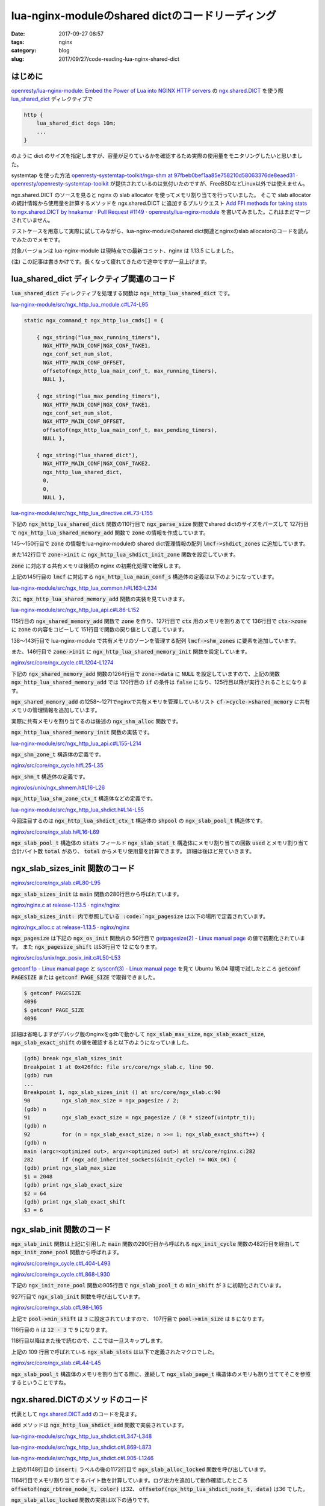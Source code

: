 lua-nginx-moduleのshared dictのコードリーディング
#################################################

:date: 2017-09-27 08:57
:tags: nginx
:category: blog
:slug: 2017/09/27/code-reading-lua-nginx-shared-dict

はじめに
--------

`openresty/lua-nginx-module: Embed the Power of Lua into NGINX HTTP servers <https://github.com/openresty/lua-nginx-module>`_
の
`ngx.shared.DICT <https://github.com/openresty/lua-nginx-module#ngxshareddict>`_
を使う際
`lua_shared_dict <https://github.com/openresty/lua-nginx-module#lua_shared_dict>`_
ディレクティブで

.. code-block:: text

 http {
     lua_shared_dict dogs 10m;
     ...
 }

のように dict のサイズを指定しますが、容量が足りているかを確認するため実際の使用量をモニタリングしたいと思いました。

systemtap を使った方法
`openresty-systemtap-toolkit/ngx-shm at 97fbeb0bef1aa85e758210d58063376de8eaed31 · openresty/openresty-systemtap-toolkit <https://github.com/openresty/openresty-systemtap-toolkit/blob/97fbeb0bef1aa85e758210d58063376de8eaed31/ngx-shm>`_
が提供されているのは気付いたのですが、FreeBSDなどLinux以外では使えません。

ngx.shared.DICT のソースを見ると nginx の slab allocator を使ってメモリ割り当てを行っていました。
そこで slab allocator の統計情報から使用量を計算するメソッドを ngx.shared.DICT に追加するプルリクエスト
`Add FFI methods for taking stats to ngx.shared.DICT by hnakamur · Pull Request #1149 · openresty/lua-nginx-module <https://github.com/openresty/lua-nginx-module/pull/1149>`_
を書いてみました。これはまだマージされていません。

テストケースを用意して実際に試してみながら、lua-nginx-moduleのshared dict関連とnginxのslab allocatorのコードを読んでみたのでメモです。

対象バージョンは lua-nginx-module は現時点での最新コミット、nginx は 1.13.5 にしました。

(注) この記事は書きかけです。長くなって疲れてきたので途中ですが一旦上げます。

lua_shared_dict ディレクティブ関連のコード
------------------------------------------

:code:`lua_shared_dict` ディレクティブを処理する関数は :code:`ngx_http_lua_shared_dict` です。

`lua-nginx-module/src/ngx_http_lua_module.c#L74-L95 <https://github.com/openresty/lua-nginx-module/blob/97fbeb0bef1aa85e758210d58063376de8eaed31/src/ngx_http_lua_module.c#L74-L95>`_

.. code-block:: c

    static ngx_command_t ngx_http_lua_cmds[] = {

        { ngx_string("lua_max_running_timers"),
          NGX_HTTP_MAIN_CONF|NGX_CONF_TAKE1,
          ngx_conf_set_num_slot,
          NGX_HTTP_MAIN_CONF_OFFSET,
          offsetof(ngx_http_lua_main_conf_t, max_running_timers),
          NULL },

        { ngx_string("lua_max_pending_timers"),
          NGX_HTTP_MAIN_CONF|NGX_CONF_TAKE1,
          ngx_conf_set_num_slot,
          NGX_HTTP_MAIN_CONF_OFFSET,
          offsetof(ngx_http_lua_main_conf_t, max_pending_timers),
          NULL },

        { ngx_string("lua_shared_dict"),
          NGX_HTTP_MAIN_CONF|NGX_CONF_TAKE2,
          ngx_http_lua_shared_dict,
          0,
          0,
          NULL },


`lua-nginx-module/src/ngx_http_lua_directive.c#L73-L155 <https://github.com/openresty/lua-nginx-module/blob/97fbeb0bef1aa85e758210d58063376de8eaed31/src/ngx_http_lua_directive.c#L73-L155>`_

下記の :code:`ngx_http_lua_shared_dict` 関数の110行目で :code:`ngx_parse_size` 関数でshared dictのサイズをパーズして 127行目で :code:`ngx_http_lua_shared_memory_add` 関数で :code:`zone` の情報を作成しています。

145～150行目で :code:`zone` の情報をlua-nginx-moduleの shared dict管理情報の配列 :code:`lmcf->shdict_zones` に追加しています。

また142行目で :code:`zone->init` に :code:`ngx_http_lua_shdict_init_zone` 関数を設定しています。

:code:`zone` に対応する共有メモリは後続の nginx の初期化処理で確保します。

.. code-block:: c
    :linenos: table
    :linenostart: 73

    char *
    ngx_http_lua_shared_dict(ngx_conf_t *cf, ngx_command_t *cmd, void *conf)
    {
        ngx_http_lua_main_conf_t   *lmcf = conf;

        ngx_str_t                  *value, name;
        ngx_shm_zone_t             *zone;
        ngx_shm_zone_t            **zp;
        ngx_http_lua_shdict_ctx_t  *ctx;
        ssize_t                     size;

        if (lmcf->shdict_zones == NULL) {
            lmcf->shdict_zones = ngx_palloc(cf->pool, sizeof(ngx_array_t));
            if (lmcf->shdict_zones == NULL) {
                return NGX_CONF_ERROR;
            }

            if (ngx_array_init(lmcf->shdict_zones, cf->pool, 2,
                               sizeof(ngx_shm_zone_t *))
                != NGX_OK)
            {
                return NGX_CONF_ERROR;
            }
        }

        value = cf->args->elts;

        ctx = NULL;

        if (value[1].len == 0) {
            ngx_conf_log_error(NGX_LOG_EMERG, cf, 0,
                               "invalid lua shared dict name \"%V\"", &value[1]);
            return NGX_CONF_ERROR;
        }

        name = value[1];

        size = ngx_parse_size(&value[2]);

        if (size <= 8191) {
            ngx_conf_log_error(NGX_LOG_EMERG, cf, 0,
                               "invalid lua shared dict size \"%V\"", &value[2]);
            return NGX_CONF_ERROR;
        }

        ctx = ngx_pcalloc(cf->pool, sizeof(ngx_http_lua_shdict_ctx_t));
        if (ctx == NULL) {
            return NGX_CONF_ERROR;
        }

        ctx->name = name;
        ctx->main_conf = lmcf;
        ctx->log = &cf->cycle->new_log;

        zone = ngx_http_lua_shared_memory_add(cf, &name, (size_t) size,
                                              &ngx_http_lua_module);
        if (zone == NULL) {
            return NGX_CONF_ERROR;
        }

        if (zone->data) {
            ctx = zone->data;

            ngx_conf_log_error(NGX_LOG_EMERG, cf, 0,
                               "lua_shared_dict \"%V\" is already defined as "
                               "\"%V\"", &name, &ctx->name);
            return NGX_CONF_ERROR;
        }

        zone->init = ngx_http_lua_shdict_init_zone;
        zone->data = ctx;

        zp = ngx_array_push(lmcf->shdict_zones);
        if (zp == NULL) {
            return NGX_CONF_ERROR;
        }

        *zp = zone;

        lmcf->requires_shm = 1;

        return NGX_CONF_OK;
    }

上記の145行目の :code:`lmcf` に対応する :code:`ngx_http_lua_main_conf_s` 構造体の定義は以下のようになっています。

`lua-nginx-module/src/ngx_http_lua_common.h#L163-L234 <https://github.com/openresty/lua-nginx-module/blob/97fbeb0bef1aa85e758210d58063376de8eaed31/src/ngx_http_lua_common.h#L163-L234>`_

.. code-block:: c
    :linenos: table
    :linenostart: 163

    struct ngx_http_lua_main_conf_s {
        lua_State           *lua;

        ngx_str_t            lua_path;
        ngx_str_t            lua_cpath;

        ngx_cycle_t         *cycle;
        ngx_pool_t          *pool;

        ngx_int_t            max_pending_timers;
        ngx_int_t            pending_timers;

        ngx_int_t            max_running_timers;
        ngx_int_t            running_timers;

        ngx_connection_t    *watcher;  /* for watching the process exit event */

    #if (NGX_PCRE)
        ngx_int_t            regex_cache_entries;
        ngx_int_t            regex_cache_max_entries;
        ngx_int_t            regex_match_limit;

    #if (LUA_HAVE_PCRE_JIT)
        pcre_jit_stack      *jit_stack;
    #endif

    #endif

        ngx_array_t         *shm_zones;  /* of ngx_shm_zone_t* */

        ngx_array_t         *shdict_zones; /* shm zones of "shdict" */

        ngx_array_t         *preload_hooks; /* of ngx_http_lua_preload_hook_t */

        ngx_flag_t           postponed_to_rewrite_phase_end;
        ngx_flag_t           postponed_to_access_phase_end;

        ngx_http_lua_main_conf_handler_pt    init_handler;
        ngx_str_t                            init_src;

        ngx_http_lua_main_conf_handler_pt    init_worker_handler;
        ngx_str_t                            init_worker_src;

        ngx_http_lua_balancer_peer_data_t      *balancer_peer_data;
                        /* balancer_by_lua does not support yielding and
                         * there cannot be any conflicts among concurrent requests,
                         * thus it is safe to store the peer data in the main conf.
                         */

        ngx_uint_t                      shm_zones_inited;

        ngx_http_lua_sema_mm_t         *sema_mm;

        ngx_uint_t           malloc_trim_cycle;  /* a cycle is defined as the number
                                                    of reqeusts */
        ngx_uint_t           malloc_trim_req_count;

    #if nginx_version >= 1011011
        /* the following 2 fields are only used by ngx.req.raw_headers() for now */
        ngx_buf_t          **busy_buf_ptrs;
        ngx_int_t            busy_buf_ptr_count;
    #endif

        unsigned             requires_header_filter:1;
        unsigned             requires_body_filter:1;
        unsigned             requires_capture_filter:1;
        unsigned             requires_rewrite:1;
        unsigned             requires_access:1;
        unsigned             requires_log:1;
        unsigned             requires_shm:1;
        unsigned             requires_capture_log:1;
    };

次に :code:`ngx_http_lua_shared_memory_add` 関数の実装を見ていきます。

`lua-nginx-module/src/ngx_http_lua_api.c#L86-L152 <https://github.com/openresty/lua-nginx-module/blob/97fbeb0bef1aa85e758210d58063376de8eaed31/src/ngx_http_lua_api.c#L86-L152>`_

115行目の :code:`ngx_shared_memory_add` 関数で :code:`zone` を作り、127行目で :code:`ctx` 用のメモリを割りあてて 136行目で :code:`ctx->zone` に :code:`zone` の内容をコピーして 151行目で関数の戻り値として返しています。

138～143行目で lua-nginx-module で共有メモリのゾーンを管理する配列 :code:`lmcf->shm_zones` に要素を追加しています。

また、146行目で :code:`zone->init` に :code:`ngx_http_lua_shared_memory_init` 関数を設定しています。

.. code-block:: c
    :linenos: table
    :linenostart: 86

    ngx_shm_zone_t *
    ngx_http_lua_shared_memory_add(ngx_conf_t *cf, ngx_str_t *name, size_t size,
        void *tag)
    {
        ngx_http_lua_main_conf_t     *lmcf;
        ngx_shm_zone_t              **zp;
        ngx_shm_zone_t               *zone;
        ngx_http_lua_shm_zone_ctx_t  *ctx;
        ngx_int_t                     n;

        lmcf = ngx_http_conf_get_module_main_conf(cf, ngx_http_lua_module);
        if (lmcf == NULL) {
            return NULL;
        }

        if (lmcf->shm_zones == NULL) {
            lmcf->shm_zones = ngx_palloc(cf->pool, sizeof(ngx_array_t));
            if (lmcf->shm_zones == NULL) {
                return NULL;
            }

            if (ngx_array_init(lmcf->shm_zones, cf->pool, 2,
                               sizeof(ngx_shm_zone_t *))
                != NGX_OK)
            {
                return NULL;
            }
        }

        zone = ngx_shared_memory_add(cf, name, (size_t) size, tag);
        if (zone == NULL) {
            return NULL;
        }

        if (zone->data) {
            ctx = (ngx_http_lua_shm_zone_ctx_t *) zone->data;
            return &ctx->zone;
        }

        n = sizeof(ngx_http_lua_shm_zone_ctx_t);

        ctx = ngx_pcalloc(cf->pool, n);
        if (ctx == NULL) {
            return NULL;
        }

        ctx->lmcf = lmcf;
        ctx->log = &cf->cycle->new_log;
        ctx->cycle = cf->cycle;

        ngx_memcpy(&ctx->zone, zone, sizeof(ngx_shm_zone_t));

        zp = ngx_array_push(lmcf->shm_zones);
        if (zp == NULL) {
            return NULL;
        }

        *zp = zone;

        /* set zone init */
        zone->init = ngx_http_lua_shared_memory_init;
        zone->data = ctx;

        lmcf->requires_shm = 1;

        return &ctx->zone;
    }

`nginx/src/core/ngx_cycle.c#L1204-L1274 <https://github.com/nginx/nginx/blob/release-1.13.5/src/core/ngx_cycle.c#L1204-L1274>`_

下記の :code:`ngx_shared_memory_add` 関数の1264行目で :code:`zone->data` に :code:`NULL` を設定していますので、上記の関数 :code:`ngx_http_lua_shared_memory_add` では 120行目の :code:`if` の条件は :code:`false` になり、125行目以降が実行されることになります。

:code:`ngx_shared_memory_add` の1258～1271でnginxで共有メモリを管理しているリスト :code:`cf->cycle->shared_memory` に共有メモリの管理情報を追加しています。

実際に共有メモリを割り当てるのは後述の :code:`ngx_shm_alloc` 関数です。

.. code-block:: c
    :linenos: table
    :linenostart: 1204

    ngx_shm_zone_t *
    ngx_shared_memory_add(ngx_conf_t *cf, ngx_str_t *name, size_t size, void *tag)
    {
        ngx_uint_t        i;
        ngx_shm_zone_t   *shm_zone;
        ngx_list_part_t  *part;

        part = &cf->cycle->shared_memory.part;
        shm_zone = part->elts;

        for (i = 0; /* void */ ; i++) {

            if (i >= part->nelts) {
                if (part->next == NULL) {
                    break;
                }
                part = part->next;
                shm_zone = part->elts;
                i = 0;
            }

            if (name->len != shm_zone[i].shm.name.len) {
                continue;
            }

            if (ngx_strncmp(name->data, shm_zone[i].shm.name.data, name->len)
                != 0)
            {
                continue;
            }

            if (tag != shm_zone[i].tag) {
                ngx_conf_log_error(NGX_LOG_EMERG, cf, 0,
                                "the shared memory zone \"%V\" is "
                                "already declared for a different use",
                                &shm_zone[i].shm.name);
                return NULL;
            }

            if (shm_zone[i].shm.size == 0) {
                shm_zone[i].shm.size = size;
            }

            if (size && size != shm_zone[i].shm.size) {
                ngx_conf_log_error(NGX_LOG_EMERG, cf, 0,
                                "the size %uz of shared memory zone \"%V\" "
                                "conflicts with already declared size %uz",
                                size, &shm_zone[i].shm.name, shm_zone[i].shm.size);
                return NULL;
            }

            return &shm_zone[i];
        }

        shm_zone = ngx_list_push(&cf->cycle->shared_memory);

        if (shm_zone == NULL) {
            return NULL;
        }

        shm_zone->data = NULL;
        shm_zone->shm.log = cf->cycle->log;
        shm_zone->shm.size = size;
        shm_zone->shm.name = *name;
        shm_zone->shm.exists = 0;
        shm_zone->init = NULL;
        shm_zone->tag = tag;
        shm_zone->noreuse = 0;

        return shm_zone;
    }

:code:`ngx_http_lua_shared_memory_init` 関数の実装です。

`lua-nginx-module/src/ngx_http_lua_api.c#L155-L214 <https://github.com/openresty/lua-nginx-module/blob/97fbeb0bef1aa85e758210d58063376de8eaed31/src/ngx_http_lua_api.c#L155-L214>`_

.. code-block:: c
    :linenos: table
    :linenostart: 155

    static ngx_int_t
    ngx_http_lua_shared_memory_init(ngx_shm_zone_t *shm_zone, void *data)
    {
        ngx_http_lua_shm_zone_ctx_t *octx = data;
        ngx_shm_zone_t              *ozone;
        void                        *odata;

        ngx_int_t                    rc;
        volatile ngx_cycle_t        *saved_cycle;
        ngx_http_lua_main_conf_t    *lmcf;
        ngx_http_lua_shm_zone_ctx_t *ctx;
        ngx_shm_zone_t              *zone;

        ctx = (ngx_http_lua_shm_zone_ctx_t *) shm_zone->data;
        zone = &ctx->zone;

        odata = NULL;
        if (octx) {
            ozone = &octx->zone;
            odata = ozone->data;
        }

        zone->shm = shm_zone->shm;
    #if defined(nginx_version) && nginx_version >= 1009000
        zone->noreuse = shm_zone->noreuse;
    #endif

        if (zone->init(zone, odata) != NGX_OK) {
            return NGX_ERROR;
        }

        dd("get lmcf");

        lmcf = ctx->lmcf;
        if (lmcf == NULL) {
            return NGX_ERROR;
        }

        dd("lmcf->lua: %p", lmcf->lua);

        lmcf->shm_zones_inited++;

        if (lmcf->shm_zones_inited == lmcf->shm_zones->nelts
            && lmcf->init_handler)
        {
            saved_cycle = ngx_cycle;
            ngx_cycle = ctx->cycle;

            rc = lmcf->init_handler(ctx->log, lmcf, lmcf->lua);

            ngx_cycle = saved_cycle;

            if (rc != NGX_OK) {
                /* an error happened */
                return NGX_ERROR;
            }
        }

        return NGX_OK;
    }

:code:`ngx_shm_zone_t` 構造体の定義です。

`nginx/src/core/ngx_cycle.h#L25-L35 <https://github.com/nginx/nginx/blob/release-1.13.5/src/core/ngx_cycle.h#L25-L35>`_

.. code-block:: c
    :linenos: table
    :linenostart: 25

    typedef struct ngx_shm_zone_s  ngx_shm_zone_t;

    typedef ngx_int_t (*ngx_shm_zone_init_pt) (ngx_shm_zone_t *zone, void *data);

    struct ngx_shm_zone_s {
        void                     *data;
        ngx_shm_t                 shm;
        ngx_shm_zone_init_pt      init;
        void                     *tag;
        ngx_uint_t                noreuse;  /* unsigned  noreuse:1; */
    };

:code:`ngx_shm_t` 構造体の定義です。

`nginx/os/unix/ngx_shmem.h#L16-L26 <https://github.com/nginx/nginx/blob/release-1.13.5/src/os/unix/ngx_shmem.h#L16-L26>`_

.. code-block:: c
    :linenos: table
    :linenostart: 16

    typedef struct {
        u_char      *addr;
        size_t       size;
        ngx_str_t    name;
        ngx_log_t   *log;
        ngx_uint_t   exists;   /* unsigned  exists:1;  */
    } ngx_shm_t;


    ngx_int_t ngx_shm_alloc(ngx_shm_t *shm);
    void ngx_shm_free(ngx_shm_t *shm);

:code:`ngx_http_lua_shm_zone_ctx_t` 構造体などの定義です。

`lua-nginx-module/src/ngx_http_lua_shdict.h#L14-L55 <https://github.com/openresty/lua-nginx-module/blob/97fbeb0bef1aa85e758210d58063376de8eaed31/src/ngx_http_lua_shdict.h#L14-L55>`_

.. code-block:: c
    :linenos: table
    :linenostart: 14

    typedef struct {
        u_char                       color;
        uint8_t                      value_type;
        u_short                      key_len;
        uint32_t                     value_len;
        uint64_t                     expires;
        ngx_queue_t                  queue;
        uint32_t                     user_flags;
        u_char                       data[1];
    } ngx_http_lua_shdict_node_t;


    typedef struct {
        ngx_queue_t                  queue;
        uint32_t                     value_len;
        uint8_t                      value_type;
        u_char                       data[1];
    } ngx_http_lua_shdict_list_node_t;


    typedef struct {
        ngx_rbtree_t                  rbtree;
        ngx_rbtree_node_t             sentinel;
        ngx_queue_t                   lru_queue;
    } ngx_http_lua_shdict_shctx_t;


    typedef struct {
        ngx_http_lua_shdict_shctx_t  *sh;
        ngx_slab_pool_t              *shpool;
        ngx_str_t                     name;
        ngx_http_lua_main_conf_t     *main_conf;
        ngx_log_t                    *log;
    } ngx_http_lua_shdict_ctx_t;


    typedef struct {
        ngx_log_t                   *log;
        ngx_http_lua_main_conf_t    *lmcf;
        ngx_cycle_t                 *cycle;
        ngx_shm_zone_t               zone;
    } ngx_http_lua_shm_zone_ctx_t;


今回注目するのは :code:`ngx_http_lua_shdict_ctx_t` 構造体の :code:`shpool` の :code:`ngx_slab_pool_t` 構造体です。

`nginx/src/core/ngx_slab.h#L16-L69 <https://github.com/nginx/nginx/blob/release-1.13.5/src/core/ngx_slab.h#L16-L69>`_

:code:`ngx_slab_pool_t` 構造体の :code:`stats` フィールド :code:`ngx_slab_stat_t` 構造体にメモリ割り当ての回数 :code:`used` とメモリ割り当て合計バイト数 :code:`total` があり、 :code:`total` からメモリ使用量を計算できます。 詳細は後ほど見ていきます。

.. code-block:: c
    :linenos: table
    :linenostart: 16

    typedef struct ngx_slab_page_s  ngx_slab_page_t;

    struct ngx_slab_page_s {
        uintptr_t         slab;
        ngx_slab_page_t  *next;
        uintptr_t         prev;
    };


    typedef struct {
        ngx_uint_t        total;
        ngx_uint_t        used;

        ngx_uint_t        reqs;
        ngx_uint_t        fails;
    } ngx_slab_stat_t;


    typedef struct {
        ngx_shmtx_sh_t    lock;

        size_t            min_size;
        size_t            min_shift;

        ngx_slab_page_t  *pages;
        ngx_slab_page_t  *last;
        ngx_slab_page_t   free;

        ngx_slab_stat_t  *stats;
        ngx_uint_t        pfree;

        u_char           *start;
        u_char           *end;

        ngx_shmtx_t       mutex;

        u_char           *log_ctx;
        u_char            zero;

        unsigned          log_nomem:1;

        void             *data;
        void             *addr;
    } ngx_slab_pool_t;


    void ngx_slab_sizes_init(void);
    void ngx_slab_init(ngx_slab_pool_t *pool);
    void *ngx_slab_alloc(ngx_slab_pool_t *pool, size_t size);
    void *ngx_slab_alloc_locked(ngx_slab_pool_t *pool, size_t size);
    void *ngx_slab_calloc(ngx_slab_pool_t *pool, size_t size);
    void *ngx_slab_calloc_locked(ngx_slab_pool_t *pool, size_t size);
    void ngx_slab_free(ngx_slab_pool_t *pool, void *p);
    void ngx_slab_free_locked(ngx_slab_pool_t *pool, void *p);

ngx_slab_sizes_init 関数のコード
--------------------------------

`nginx/src/core/ngx_slab.c#L80-L95 <https://github.com/nginx/nginx/blob/release-1.13.5/src/core/ngx_slab.c#L80-L95>`_

.. code-block:: c
    :linenos: table
    :linenostart: 80

    static ngx_uint_t  ngx_slab_max_size;
    static ngx_uint_t  ngx_slab_exact_size;
    static ngx_uint_t  ngx_slab_exact_shift;


    void
    ngx_slab_sizes_init(void)
    {
        ngx_uint_t  n;

        ngx_slab_max_size = ngx_pagesize / 2;
        ngx_slab_exact_size = ngx_pagesize / (8 * sizeof(uintptr_t));
        for (n = ngx_slab_exact_size; n >>= 1; ngx_slab_exact_shift++) {
            /* void */
        }
    }

:code:`ngx_slab_sizes_init` は :code:`main` 関数の280行目から呼ばれています。

`nginx/nginx.c at release-1.13.5 · nginx/nginx <https://github.com/nginx/nginx/blob/release-1.13.5/src/core/nginx.c#L264-L298>`_

.. code-block:: c
    :linenos: table
    :linenostart: 264

        if (ngx_os_init(log) != NGX_OK) {
            return 1;
        }

        /*
         * ngx_crc32_table_init() requires ngx_cacheline_size set in ngx_os_init()
         */

        if (ngx_crc32_table_init() != NGX_OK) {
            return 1;
        }

        /*
         * ngx_slab_sizes_init() requires ngx_pagesize set in ngx_os_init()
         */

        ngx_slab_sizes_init();

        if (ngx_add_inherited_sockets(&init_cycle) != NGX_OK) {
            return 1;
        }

        if (ngx_preinit_modules() != NGX_OK) {
            return 1;
        }

        cycle = ngx_init_cycle(&init_cycle);
        if (cycle == NULL) {
            if (ngx_test_config) {
                ngx_log_stderr(0, "configuration file %s test failed",
                               init_cycle.conf_file.data);
            }

            return 1;
        }

:code:`ngx_slab_sizes_init: 内で参照している :code:`ngx_pagesize` は以下の場所で定義されています。

`nginx/ngx_alloc.c at release-1.13.5 · nginx/nginx <https://github.com/nginx/nginx/blob/release-1.13.5/src/os/unix/ngx_alloc.c#L12-L14>`_

.. code-block:: c
    :linenos: table
    :linenostart: 12

    ngx_uint_t  ngx_pagesize;
    ngx_uint_t  ngx_pagesize_shift;
    ngx_uint_t  ngx_cacheline_size;

:code:`ngx_pagesize` は下記の :code:`ngx_os_init` 関数内の
50行目で
`getpagesize(2) - Linux manual page <http://man7.org/linux/man-pages/man2/getpagesize.2.html>`_
の値で初期化されています。
また :code:`ngx_pagesize_shift` は53行目で 12 になります。

`nginx/src/os/unix/ngx_posix_init.c#L50-L53 <https://github.com/nginx/nginx/blob/release-1.13.5/src/os/unix/ngx_posix_init.c#L50-L53>`_

.. code-block:: c
    :linenos: table
    :linenostart: 50

        ngx_pagesize = getpagesize();
        ngx_cacheline_size = NGX_CPU_CACHE_LINE;

        for (n = ngx_pagesize; n >>= 1; ngx_pagesize_shift++) { /* void */ }

`getconf.1p - Linux manual page <http://man7.org/linux/man-pages/man1/getconf.1p.html>`_
と
`sysconf(3) - Linux manual page <http://man7.org/linux/man-pages/man3/sysconf.3.html>`_
を見て Ubuntu 16.04 環境で試したところ :code:`getconf PAGESIZE` または :code:`getconf PAGE_SIZE` で取得できました。

.. code-block:: console

    $ getconf PAGESIZE
    4096
    $ getconf PAGE_SIZE
    4096

詳細は省略しますがデバッグ版のnginxをgdbで動かして
:code:`ngx_slab_max_size`, :code:`ngx_slab_exact_size`, :code:`ngx_slab_exact_shift` の値を確認すると以下のようになっていました。

.. code-block:: console

    (gdb) break ngx_slab_sizes_init
    Breakpoint 1 at 0x426fdc: file src/core/ngx_slab.c, line 90.
    (gdb) run
    ...
    Breakpoint 1, ngx_slab_sizes_init () at src/core/ngx_slab.c:90
    90          ngx_slab_max_size = ngx_pagesize / 2;
    (gdb) n
    91          ngx_slab_exact_size = ngx_pagesize / (8 * sizeof(uintptr_t));
    (gdb) n
    92          for (n = ngx_slab_exact_size; n >>= 1; ngx_slab_exact_shift++) {
    (gdb) n
    main (argc=<optimized out>, argv=<optimized out>) at src/core/nginx.c:282
    282         if (ngx_add_inherited_sockets(&init_cycle) != NGX_OK) {
    (gdb) print ngx_slab_max_size
    $1 = 2048
    (gdb) print ngx_slab_exact_size
    $2 = 64
    (gdb) print ngx_slab_exact_shift
    $3 = 6

ngx_slab_init 関数のコード
--------------------------

:code:`ngx_slab_init` 関数は上記に引用した :code:`main` 関数の290行目から呼ばれる
:code:`ngx_init_cycle` 関数の482行目を経由して :code:`ngx_init_zone_pool` 関数から呼ばれます。

`nginx/src/core/ngx_cycle.c#L404-L493 <https://github.com/nginx/nginx/blob/release-1.13.5/src/core/ngx_cycle.c#L404-L493>`_

.. code-block:: c
    :linenos: table
    :linenostart: 404

        /* create shared memory */

        part = &cycle->shared_memory.part;
        shm_zone = part->elts;

        for (i = 0; /* void */ ; i++) {

            if (i >= part->nelts) {
                if (part->next == NULL) {
                    break;
                }
                part = part->next;
                shm_zone = part->elts;
                i = 0;
            }

            if (shm_zone[i].shm.size == 0) {
                ngx_log_error(NGX_LOG_EMERG, log, 0,
                              "zero size shared memory zone \"%V\"",
                              &shm_zone[i].shm.name);
                goto failed;
            }

            shm_zone[i].shm.log = cycle->log;

            opart = &old_cycle->shared_memory.part;
            oshm_zone = opart->elts;

            for (n = 0; /* void */ ; n++) {

                if (n >= opart->nelts) {
                    if (opart->next == NULL) {
                        break;
                    }
                    opart = opart->next;
                    oshm_zone = opart->elts;
                    n = 0;
                }

                if (shm_zone[i].shm.name.len != oshm_zone[n].shm.name.len) {
                    continue;
                }

                if (ngx_strncmp(shm_zone[i].shm.name.data,
                                oshm_zone[n].shm.name.data,
                                shm_zone[i].shm.name.len)
                    != 0)
                {
                    continue;
                }

                if (shm_zone[i].tag == oshm_zone[n].tag
                    && shm_zone[i].shm.size == oshm_zone[n].shm.size
                    && !shm_zone[i].noreuse)
                {
                    shm_zone[i].shm.addr = oshm_zone[n].shm.addr;
    #if (NGX_WIN32)
                    shm_zone[i].shm.handle = oshm_zone[n].shm.handle;
    #endif

                    if (shm_zone[i].init(&shm_zone[i], oshm_zone[n].data)
                        != NGX_OK)
                    {
                        goto failed;
                    }

                    goto shm_zone_found;
                }

                ngx_shm_free(&oshm_zone[n].shm);

                break;
            }

            if (ngx_shm_alloc(&shm_zone[i].shm) != NGX_OK) {
                goto failed;
            }

            if (ngx_init_zone_pool(cycle, &shm_zone[i]) != NGX_OK) {
                goto failed;
            }

            if (shm_zone[i].init(&shm_zone[i], NULL) != NGX_OK) {
                goto failed;
            }

        shm_zone_found:

            continue;
        }

`nginx/src/core/ngx_cycle.c#L868-L930 <https://github.com/nginx/nginx/blob/release-1.13.5/src/core/ngx_cycle.c#L868-L930>`_

下記の :code:`ngx_init_zone_pool` 関数の905行目で :code:`ngx_slab_pool_t` の :code:`min_shift` が :code:`3` に初期化されています。

927行目で :code:`ngx_slab_init` 関数を呼び出しています。

.. code-block:: c
    :linenos: table
    :linenostart: 868

    static ngx_int_t
    ngx_init_zone_pool(ngx_cycle_t *cycle, ngx_shm_zone_t *zn)
    {
        u_char           *file;
        ngx_slab_pool_t  *sp;

        sp = (ngx_slab_pool_t *) zn->shm.addr;

        if (zn->shm.exists) {

            if (sp == sp->addr) {
                return NGX_OK;
            }

    #if (NGX_WIN32)

            /* remap at the required address */

            if (ngx_shm_remap(&zn->shm, sp->addr) != NGX_OK) {
                return NGX_ERROR;
            }

            sp = (ngx_slab_pool_t *) zn->shm.addr;

            if (sp == sp->addr) {
                return NGX_OK;
            }

    #endif

            ngx_log_error(NGX_LOG_EMERG, cycle->log, 0,
                          "shared zone \"%V\" has no equal addresses: %p vs %p",
                          &zn->shm.name, sp->addr, sp);
            return NGX_ERROR;
        }

        sp->end = zn->shm.addr + zn->shm.size;
        sp->min_shift = 3;
        sp->addr = zn->shm.addr;

    #if (NGX_HAVE_ATOMIC_OPS)

        file = NULL;

    #else

        file = ngx_pnalloc(cycle->pool, cycle->lock_file.len + zn->shm.name.len);
        if (file == NULL) {
            return NGX_ERROR;
        }

        (void) ngx_sprintf(file, "%V%V%Z", &cycle->lock_file, &zn->shm.name);

    #endif

        if (ngx_shmtx_create(&sp->mutex, &sp->lock, file) != NGX_OK) {
            return NGX_ERROR;
        }

        ngx_slab_init(sp);

        return NGX_OK;
    }

`nginx/src/core/ngx_slab.c#L98-L165 <https://github.com/nginx/nginx/blob/release-1.13.5/src/core/ngx_slab.c#L98-L165>`_

上記で :code:`pool->min_shift` は :code:`3` に設定されていますので、
107行目で :code:`pool->min_size` は :code:`8` になります。

116行目の :code:`n` は :code:`12 - 3` で :code:`9` になります。

118行目以降はまた後で読むので、ここでは一旦スキップします。

.. code-block:: c
    :linenos: table
    :linenostart: 98

    void
    ngx_slab_init(ngx_slab_pool_t *pool)
    {
        u_char           *p;
        size_t            size;
        ngx_int_t         m;
        ngx_uint_t        i, n, pages;
        ngx_slab_page_t  *slots, *page;

        pool->min_size = (size_t) 1 << pool->min_shift;

        slots = ngx_slab_slots(pool);

        p = (u_char *) slots;
        size = pool->end - p;

        ngx_slab_junk(p, size);

        n = ngx_pagesize_shift - pool->min_shift;

        for (i = 0; i < n; i++) {
            /* only "next" is used in list head */
            slots[i].slab = 0;
            slots[i].next = &slots[i];
            slots[i].prev = 0;
        }

        p += n * sizeof(ngx_slab_page_t);

        pool->stats = (ngx_slab_stat_t *) p;
        ngx_memzero(pool->stats, n * sizeof(ngx_slab_stat_t));

        p += n * sizeof(ngx_slab_stat_t);

        size -= n * (sizeof(ngx_slab_page_t) + sizeof(ngx_slab_stat_t));

        pages = (ngx_uint_t) (size / (ngx_pagesize + sizeof(ngx_slab_page_t)));

        pool->pages = (ngx_slab_page_t *) p;
        ngx_memzero(pool->pages, pages * sizeof(ngx_slab_page_t));

        page = pool->pages;

        /* only "next" is used in list head */
        pool->free.slab = 0;
        pool->free.next = page;
        pool->free.prev = 0;

        page->slab = pages;
        page->next = &pool->free;
        page->prev = (uintptr_t) &pool->free;

        pool->start = ngx_align_ptr(p + pages * sizeof(ngx_slab_page_t),
                                    ngx_pagesize);

        m = pages - (pool->end - pool->start) / ngx_pagesize;
        if (m > 0) {
            pages -= m;
            page->slab = pages;
        }

        pool->last = pool->pages + pages;
        pool->pfree = pages;

        pool->log_nomem = 1;
        pool->log_ctx = &pool->zero;
        pool->zero = '\0';
    }

上記の 109 行目で呼ばれている :code:`ngx_slab_slots` は以下で定義されたマクロでした。

`nginx/src/core/ngx_slab.c#L44-L45 <https://github.com/nginx/nginx/blob/release-1.13.5/src/core/ngx_slab.c#L44-L45>`_

.. code-block:: c
    :linenos: table
    :linenostart: 44

    #define ngx_slab_slots(pool)                                                  \
        (ngx_slab_page_t *) ((u_char *) (pool) + sizeof(ngx_slab_pool_t))

:code:`ngx_slab_pool_t` 構造体のメモリを割り当てる際に、連続して :code:`ngx_slab_page_t` 構造体のメモリも割り当ててそこを参照するということですね。

ngx.shared.DICTのメソッドのコード
---------------------------------

代表として
`ngx.shared.DICT.add <https://github.com/openresty/lua-nginx-module#ngxshareddictadd>`_
のコードを見ます。

:code:`add` メソッドは :code:`ngx_http_lua_shdict_add` 関数で実装されています。

`lua-nginx-module/src/ngx_http_lua_shdict.c#L347-L348 <https://github.com/openresty/lua-nginx-module/blob/97fbeb0bef1aa85e758210d58063376de8eaed31/src/ngx_http_lua_shdict.c#L347-L348>`_

.. code-block:: c
    :linenos: table
    :linenostart: 347

            lua_pushcfunction(L, ngx_http_lua_shdict_add);
            lua_setfield(L, -2, "add");


`lua-nginx-module/src/ngx_http_lua_shdict.c#L869-L873 <https://github.com/openresty/lua-nginx-module/blob/97fbeb0bef1aa85e758210d58063376de8eaed31/src/ngx_http_lua_shdict.c#L869-L873>`_

.. code-block:: c
    :linenos: table
    :linenostart: 869

    static int
    ngx_http_lua_shdict_add(lua_State *L)
    {
        return ngx_http_lua_shdict_set_helper(L, NGX_HTTP_LUA_SHDICT_ADD);
    }

`lua-nginx-module/src/ngx_http_lua_shdict.c#L905-L1246 <https://github.com/openresty/lua-nginx-module/blob/97fbeb0bef1aa85e758210d58063376de8eaed31/src/ngx_http_lua_shdict.c#L905-L1246>`_

.. code-block:: c
    :linenos: table
    :linenostart: 905

    static int
    ngx_http_lua_shdict_set_helper(lua_State *L, int flags)
    {
        int                          i, n;
        ngx_str_t                    key;
        uint32_t                     hash;
        ngx_int_t                    rc;
        ngx_http_lua_shdict_ctx_t   *ctx;
        ngx_http_lua_shdict_node_t  *sd;
        ngx_str_t                    value;
        int                          value_type;
        double                       num;
        u_char                       c;
        lua_Number                   exptime = 0;
        u_char                      *p;
        ngx_rbtree_node_t           *node;
        ngx_time_t                  *tp;
        ngx_shm_zone_t              *zone;
        int                          forcible = 0;
                             /* indicates whether to foricibly override other
                              * valid entries */
        int32_t                      user_flags = 0;
        ngx_queue_t                 *queue, *q;

        n = lua_gettop(L);

        if (n != 3 && n != 4 && n != 5) {
            return luaL_error(L, "expecting 3, 4 or 5 arguments, "
                              "but only seen %d", n);
        }

        if (lua_type(L, 1) != LUA_TTABLE) {
            return luaL_error(L, "bad \"zone\" argument");
        }

        zone = ngx_http_lua_shdict_get_zone(L, 1);
        if (zone == NULL) {
            return luaL_error(L, "bad \"zone\" argument");
        }

        ctx = zone->data;

        if (lua_isnil(L, 2)) {
            lua_pushnil(L);
            lua_pushliteral(L, "nil key");
            return 2;
        }

        key.data = (u_char *) luaL_checklstring(L, 2, &key.len);

        if (key.len == 0) {
            lua_pushnil(L);
            lua_pushliteral(L, "empty key");
            return 2;
        }

        if (key.len > 65535) {
            lua_pushnil(L);
            lua_pushliteral(L, "key too long");
            return 2;
        }

        hash = ngx_crc32_short(key.data, key.len);

        value_type = lua_type(L, 3);

        switch (value_type) {

        case SHDICT_TSTRING:
            value.data = (u_char *) lua_tolstring(L, 3, &value.len);
            break;

        case SHDICT_TNUMBER:
            value.len = sizeof(double);
            num = lua_tonumber(L, 3);
            value.data = (u_char *) &num;
            break;

        case SHDICT_TBOOLEAN:
            value.len = sizeof(u_char);
            c = lua_toboolean(L, 3) ? 1 : 0;
            value.data = &c;
            break;

        case LUA_TNIL:
            if (flags & (NGX_HTTP_LUA_SHDICT_ADD|NGX_HTTP_LUA_SHDICT_REPLACE)) {
                lua_pushnil(L);
                lua_pushliteral(L, "attempt to add or replace nil values");
                return 2;
            }

            ngx_str_null(&value);
            break;

        default:
            lua_pushnil(L);
            lua_pushliteral(L, "bad value type");
            return 2;
        }

        if (n >= 4) {
            exptime = luaL_checknumber(L, 4);
            if (exptime < 0) {
                return luaL_error(L, "bad \"exptime\" argument");
            }
        }

        if (n == 5) {
            user_flags = (uint32_t) luaL_checkinteger(L, 5);
        }

        ngx_shmtx_lock(&ctx->shpool->mutex);

    #if 1
        ngx_http_lua_shdict_expire(ctx, 1);
    #endif

        rc = ngx_http_lua_shdict_lookup(zone, hash, key.data, key.len, &sd);

        dd("shdict lookup returned %d", (int) rc);

        if (flags & NGX_HTTP_LUA_SHDICT_REPLACE) {

            if (rc == NGX_DECLINED || rc == NGX_DONE) {
                ngx_shmtx_unlock(&ctx->shpool->mutex);

                lua_pushboolean(L, 0);
                lua_pushliteral(L, "not found");
                lua_pushboolean(L, forcible);
                return 3;
            }

            /* rc == NGX_OK */

            goto replace;
        }

        if (flags & NGX_HTTP_LUA_SHDICT_ADD) {

            if (rc == NGX_OK) {
                ngx_shmtx_unlock(&ctx->shpool->mutex);

                lua_pushboolean(L, 0);
                lua_pushliteral(L, "exists");
                lua_pushboolean(L, forcible);
                return 3;
            }

            if (rc == NGX_DONE) {
                /* exists but expired */

                dd("go to replace");
                goto replace;
            }

            /* rc == NGX_DECLINED */

            dd("go to insert");
            goto insert;
        }

        if (rc == NGX_OK || rc == NGX_DONE) {

            if (value_type == LUA_TNIL) {
                goto remove;
            }

    replace:

            if (value.data
                && value.len == (size_t) sd->value_len
                && sd->value_type != SHDICT_TLIST)
            {

                ngx_log_debug0(NGX_LOG_DEBUG_HTTP, ctx->log, 0,
                               "lua shared dict set: found old entry and value "
                               "size matched, reusing it");

                ngx_queue_remove(&sd->queue);
                ngx_queue_insert_head(&ctx->sh->lru_queue, &sd->queue);

                sd->key_len = (u_short) key.len;

                if (exptime > 0) {
                    tp = ngx_timeofday();
                    sd->expires = (uint64_t) tp->sec * 1000 + tp->msec
                                  + (uint64_t) (exptime * 1000);

                } else {
                    sd->expires = 0;
                }

                sd->user_flags = user_flags;

                sd->value_len = (uint32_t) value.len;

                dd("setting value type to %d", value_type);

                sd->value_type = (uint8_t) value_type;

                p = ngx_copy(sd->data, key.data, key.len);
                ngx_memcpy(p, value.data, value.len);

                ngx_shmtx_unlock(&ctx->shpool->mutex);

                lua_pushboolean(L, 1);
                lua_pushnil(L);
                lua_pushboolean(L, forcible);
                return 3;
            }

            ngx_log_debug0(NGX_LOG_DEBUG_HTTP, ctx->log, 0,
                           "lua shared dict set: found old entry but value size "
                           "NOT matched, removing it first");

    remove:

            if (sd->value_type == SHDICT_TLIST) {
                queue = ngx_http_lua_shdict_get_list_head(sd, key.len);

                for (q = ngx_queue_head(queue);
                     q != ngx_queue_sentinel(queue);
                     q = ngx_queue_next(q))
                {
                    p = (u_char *) ngx_queue_data(q,
                                                  ngx_http_lua_shdict_list_node_t,
                                                  queue);

                    ngx_slab_free_locked(ctx->shpool, p);
                }
            }

            ngx_queue_remove(&sd->queue);

            node = (ngx_rbtree_node_t *)
                       ((u_char *) sd - offsetof(ngx_rbtree_node_t, color));

            ngx_rbtree_delete(&ctx->sh->rbtree, node);

            ngx_slab_free_locked(ctx->shpool, node);

        }

    insert:

        /* rc == NGX_DECLINED or value size unmatch */

        if (value.data == NULL) {
            ngx_shmtx_unlock(&ctx->shpool->mutex);

            lua_pushboolean(L, 1);
            lua_pushnil(L);
            lua_pushboolean(L, 0);
            return 3;
        }

        ngx_log_debug0(NGX_LOG_DEBUG_HTTP, ctx->log, 0,
                       "lua shared dict set: creating a new entry");

        n = offsetof(ngx_rbtree_node_t, color)
            + offsetof(ngx_http_lua_shdict_node_t, data)
            + key.len
            + value.len;

        dd("overhead = %d", (int) (offsetof(ngx_rbtree_node_t, color)
           + offsetof(ngx_http_lua_shdict_node_t, data)));

        node = ngx_slab_alloc_locked(ctx->shpool, n);

        if (node == NULL) {

            if (flags & NGX_HTTP_LUA_SHDICT_SAFE_STORE) {
                ngx_shmtx_unlock(&ctx->shpool->mutex);

                lua_pushboolean(L, 0);
                lua_pushliteral(L, "no memory");
                return 2;
            }

            ngx_log_debug1(NGX_LOG_DEBUG_HTTP, ctx->log, 0,
                           "lua shared dict set: overriding non-expired items "
                           "due to memory shortage for entry \"%V\"", &key);

            for (i = 0; i < 30; i++) {
                if (ngx_http_lua_shdict_expire(ctx, 0) == 0) {
                    break;
                }

                forcible = 1;

                node = ngx_slab_alloc_locked(ctx->shpool, n);
                if (node != NULL) {
                    goto allocated;
                }
            }

            ngx_shmtx_unlock(&ctx->shpool->mutex);

            lua_pushboolean(L, 0);
            lua_pushliteral(L, "no memory");
            lua_pushboolean(L, forcible);
            return 3;
        }

    allocated:

        sd = (ngx_http_lua_shdict_node_t *) &node->color;

        node->key = hash;
        sd->key_len = (u_short) key.len;

        if (exptime > 0) {
            tp = ngx_timeofday();
            sd->expires = (uint64_t) tp->sec * 1000 + tp->msec
                          + (uint64_t) (exptime * 1000);

        } else {
            sd->expires = 0;
        }

        sd->user_flags = user_flags;

        sd->value_len = (uint32_t) value.len;

        dd("setting value type to %d", value_type);

        sd->value_type = (uint8_t) value_type;

        p = ngx_copy(sd->data, key.data, key.len);
        ngx_memcpy(p, value.data, value.len);

        ngx_rbtree_insert(&ctx->sh->rbtree, node);

        ngx_queue_insert_head(&ctx->sh->lru_queue, &sd->queue);

        ngx_shmtx_unlock(&ctx->shpool->mutex);

        lua_pushboolean(L, 1);
        lua_pushnil(L);
        lua_pushboolean(L, forcible);
        return 3;
    }

上記の1148行目の :code:`insert:` ラベルの後の1172行目で :code:`ngx_slab_alloc_locked` 関数を呼び出しています。

1164行目でメモリ割り当てするバイト数を計算しています。ログ出力を追加して動作確認したところ
:code:`offsetof(ngx_rbtree_node_t, color)` は32、
:code:`offsetof(ngx_http_lua_shdict_node_t, data)` は36 でした。

:code:`ngx_slab_alloc_locked` 関数の実装は以下の通りです。

`nginx/src/core/ngx_slab.c#L183-L417 <https://github.com/nginx/nginx/blob/release-1.13.5/src/core/ngx_slab.c#L183-L417>`_

.. code-block:: c
    :linenos: table
    :linenostart: 183

    void *
    ngx_slab_alloc_locked(ngx_slab_pool_t *pool, size_t size)
    {
        size_t            s;
        uintptr_t         p, m, mask, *bitmap;
        ngx_uint_t        i, n, slot, shift, map;
        ngx_slab_page_t  *page, *prev, *slots;

        if (size > ngx_slab_max_size) {

            ngx_log_debug1(NGX_LOG_DEBUG_ALLOC, ngx_cycle->log, 0,
                           "slab alloc: %uz", size);

            page = ngx_slab_alloc_pages(pool, (size >> ngx_pagesize_shift)
                                              + ((size % ngx_pagesize) ? 1 : 0));
            if (page) {
                p = ngx_slab_page_addr(pool, page);

            } else {
                p = 0;
            }

            goto done;
        }

        if (size > pool->min_size) {
            shift = 1;
            for (s = size - 1; s >>= 1; shift++) { /* void */ }
            slot = shift - pool->min_shift;

        } else {
            shift = pool->min_shift;
            slot = 0;
        }

        pool->stats[slot].reqs++;

        ngx_log_debug2(NGX_LOG_DEBUG_ALLOC, ngx_cycle->log, 0,
                       "slab alloc: %uz slot: %ui", size, slot);

        slots = ngx_slab_slots(pool);
        page = slots[slot].next;

        if (page->next != page) {

            if (shift < ngx_slab_exact_shift) {

                bitmap = (uintptr_t *) ngx_slab_page_addr(pool, page);

                map = (ngx_pagesize >> shift) / (8 * sizeof(uintptr_t));

                for (n = 0; n < map; n++) {

                    if (bitmap[n] != NGX_SLAB_BUSY) {

                        for (m = 1, i = 0; m; m <<= 1, i++) {
                            if (bitmap[n] & m) {
                                continue;
                            }

                            bitmap[n] |= m;

                            i = (n * 8 * sizeof(uintptr_t) + i) << shift;

                            p = (uintptr_t) bitmap + i;

                            pool->stats[slot].used++;

                            if (bitmap[n] == NGX_SLAB_BUSY) {
                                for (n = n + 1; n < map; n++) {
                                    if (bitmap[n] != NGX_SLAB_BUSY) {
                                        goto done;
                                    }
                                }

                                prev = ngx_slab_page_prev(page);
                                prev->next = page->next;
                                page->next->prev = page->prev;

                                page->next = NULL;
                                page->prev = NGX_SLAB_SMALL;
                            }

                            goto done;
                        }
                    }
                }

            } else if (shift == ngx_slab_exact_shift) {

                for (m = 1, i = 0; m; m <<= 1, i++) {
                    if (page->slab & m) {
                        continue;
                    }

                    page->slab |= m;

                    if (page->slab == NGX_SLAB_BUSY) {
                        prev = ngx_slab_page_prev(page);
                        prev->next = page->next;
                        page->next->prev = page->prev;

                        page->next = NULL;
                        page->prev = NGX_SLAB_EXACT;
                    }

                    p = ngx_slab_page_addr(pool, page) + (i << shift);

                    pool->stats[slot].used++;

                    goto done;
                }

            } else { /* shift > ngx_slab_exact_shift */

                mask = ((uintptr_t) 1 << (ngx_pagesize >> shift)) - 1;
                mask <<= NGX_SLAB_MAP_SHIFT;

                for (m = (uintptr_t) 1 << NGX_SLAB_MAP_SHIFT, i = 0;
                     m & mask;
                     m <<= 1, i++)
                {
                    if (page->slab & m) {
                        continue;
                    }

                    page->slab |= m;

                    if ((page->slab & NGX_SLAB_MAP_MASK) == mask) {
                        prev = ngx_slab_page_prev(page);
                        prev->next = page->next;
                        page->next->prev = page->prev;

                        page->next = NULL;
                        page->prev = NGX_SLAB_BIG;
                    }

                    p = ngx_slab_page_addr(pool, page) + (i << shift);

                    pool->stats[slot].used++;

                    goto done;
                }
            }

            ngx_slab_error(pool, NGX_LOG_ALERT, "ngx_slab_alloc(): page is busy");
            ngx_debug_point();
        }

        page = ngx_slab_alloc_pages(pool, 1);

        if (page) {
            if (shift < ngx_slab_exact_shift) {
                bitmap = (uintptr_t *) ngx_slab_page_addr(pool, page);

                n = (ngx_pagesize >> shift) / ((1 << shift) * 8);

                if (n == 0) {
                    n = 1;
                }

                /* "n" elements for bitmap, plus one requested */

                for (i = 0; i < (n + 1) / (8 * sizeof(uintptr_t)); i++) {
                    bitmap[i] = NGX_SLAB_BUSY;
                }

                m = ((uintptr_t) 1 << ((n + 1) % (8 * sizeof(uintptr_t)))) - 1;
                bitmap[i] = m;

                map = (ngx_pagesize >> shift) / (8 * sizeof(uintptr_t));

                for (i = i + 1; i < map; i++) {
                    bitmap[i] = 0;
                }

                page->slab = shift;
                page->next = &slots[slot];
                page->prev = (uintptr_t) &slots[slot] | NGX_SLAB_SMALL;

                slots[slot].next = page;

                pool->stats[slot].total += (ngx_pagesize >> shift) - n;

                p = ngx_slab_page_addr(pool, page) + (n << shift);

                pool->stats[slot].used++;

                goto done;

            } else if (shift == ngx_slab_exact_shift) {

                page->slab = 1;
                page->next = &slots[slot];
                page->prev = (uintptr_t) &slots[slot] | NGX_SLAB_EXACT;

                slots[slot].next = page;

                pool->stats[slot].total += 8 * sizeof(uintptr_t);

                p = ngx_slab_page_addr(pool, page);

                pool->stats[slot].used++;

                goto done;

            } else { /* shift > ngx_slab_exact_shift */

                page->slab = ((uintptr_t) 1 << NGX_SLAB_MAP_SHIFT) | shift;
                page->next = &slots[slot];
                page->prev = (uintptr_t) &slots[slot] | NGX_SLAB_BIG;

                slots[slot].next = page;

                pool->stats[slot].total += ngx_pagesize >> shift;

                p = ngx_slab_page_addr(pool, page);

                pool->stats[slot].used++;

                goto done;
            }
        }

        p = 0;

        pool->stats[slot].fails++;

    done:

        ngx_log_debug1(NGX_LOG_DEBUG_ALLOC, ngx_cycle->log, 0,
                       "slab alloc: %p", (void *) p);

        return (void *) p;
    }

:code:`ngx_slab_max_size` は上記のように 2048 なのでそれより大きいサイズを割り当てる場合は
191行目の if の条件が true になり、193～205行目で処理されることになります。

2048バイト以下のサイズの場合は 208行目以降で処理されます。
:code:`pool->min_size` は8なので、8バイトより大きい場合は209～211行目、8バイト以下なら214～215行目の分岐になります。

:code:`size` が8以下なら :code:`slot` は 0, :code:`shift` は3になります。
:code:`size` が9～16なら :code:`slot` は 1, :code:`shift` は4になります。
:code:`size` が17～32なら :code:`slot` は 2, :code:`shift` は5になります。
以下同様に2倍になるごとに :code:`slot` と :code:`shift` が増えていき、
最後は :code:`size` が1025～2048 で :code:`slot` が 8, :code:`shift` が11になります。

218行目でスロット毎のメモリ割り当て依頼回数をインクリメントしています。

226～330行目では既存のページを再利用しているようです。249、291、322行目でスロット毎の使用中カウンタ :code:`pool->stats[slot].used` をインクリメントしています。

332行目では :code:`ngx_slab_alloc_pages` 関数を呼んで新たにページを割り当てています。

334～405行目では :code:`pool->stats[slot].used` をインクリメントしつつ、スロット毎の使用バイト数 :code:`pool->stats[slot].total` も増やしています。

405行目までの処理で正常に割り当てできた場合は 411行目の :code:`done` ラベルに飛びます。
失敗した場合は409行目でスロット毎の失敗回数 :code:`pool->stats[slot].fails` をインクリメントしています。


:code:`ngx_slab_alloc_pages` 関数の実装は以下の通りです。

`nginx/src/core/ngx_slab.c#L678-L731 <https://github.com/nginx/nginx/blob/release-1.13.5/src/core/ngx_slab.c#L678-L731>`_

.. code-block:: c
    :linenos: table
    :linenostart: 678

    static ngx_slab_page_t *
    ngx_slab_alloc_pages(ngx_slab_pool_t *pool, ngx_uint_t pages)
    {
        ngx_slab_page_t  *page, *p;

        for (page = pool->free.next; page != &pool->free; page = page->next) {

            if (page->slab >= pages) {

                if (page->slab > pages) {
                    page[page->slab - 1].prev = (uintptr_t) &page[pages];

                    page[pages].slab = page->slab - pages;
                    page[pages].next = page->next;
                    page[pages].prev = page->prev;

                    p = (ngx_slab_page_t *) page->prev;
                    p->next = &page[pages];
                    page->next->prev = (uintptr_t) &page[pages];

                } else {
                    p = (ngx_slab_page_t *) page->prev;
                    p->next = page->next;
                    page->next->prev = page->prev;
                }

                page->slab = pages | NGX_SLAB_PAGE_START;
                page->next = NULL;
                page->prev = NGX_SLAB_PAGE;

                pool->pfree -= pages;

                if (--pages == 0) {
                    return page;
                }

                for (p = page + 1; pages; pages--) {
                    p->slab = NGX_SLAB_PAGE_BUSY;
                    p->next = NULL;
                    p->prev = NGX_SLAB_PAGE;
                    p++;
                }

                return page;
            }
        }

        if (pool->log_nomem) {
            ngx_slab_error(pool, NGX_LOG_CRIT,
                           "ngx_slab_alloc() failed: no memory");
        }

        return NULL;
    }

:code:`ngx_slab_pool_t *` 型の :code:`pool` の :code:`pool->free` は :code:`ngx_slab_page_t` 型になっています。上に書いていますが再度引用します。

`nginx/src/core/ngx_slab.h#L16-L22 <https://github.com/nginx/nginx/blob/release-1.13.5/src/core/ngx_slab.h#L16-L22>`_

.. code-block:: c
    :linenos: table
    :linenostart: 16

    typedef struct ngx_slab_page_s  ngx_slab_page_t;

    struct ngx_slab_page_s {
        uintptr_t         slab;
        ngx_slab_page_t  *next;
        uintptr_t         prev;
    };

:code:`next` と :code:`prev` フィールドで双方向リンクトリストになっています。
683行目の :code:`for` 文を見るとリストの最後の要素では :code:`next` を自分自身に指すようになっているようです。

:code:`slab` フィールドは :code:`uintptr_t` 型で685行目ではページ数と比較しています。

704～719行目を見ると複数のページがメモリ上に連続して存在して、ページ割り付けの際に複数ページを使用する場合は、最初のページの :code:`slab` フィールドにはページ数に :code:`NGX_SLAB_PAGE_START` のフラグを追加し、継続するページの :code:`slab` フィールドには :code:`NGX_SLAB_PAGE_BUSY` を設定しています。

:code:`NGX_SLAB_PAGE_START` や :code:`NGX_SLAB_PAGE_BUSY` の定数は以下のように定義されています。

`nginx/src/core/ngx_slab.c#L17-L41 <https://github.com/nginx/nginx/blob/release-1.13.5/src/core/ngx_slab.c#L17-L41>`_

.. code-block:: c
    :linenos: table
    :linenostart: 17

    #if (NGX_PTR_SIZE == 4)

    #define NGX_SLAB_PAGE_FREE   0
    #define NGX_SLAB_PAGE_BUSY   0xffffffff
    #define NGX_SLAB_PAGE_START  0x80000000

    #define NGX_SLAB_SHIFT_MASK  0x0000000f
    #define NGX_SLAB_MAP_MASK    0xffff0000
    #define NGX_SLAB_MAP_SHIFT   16

    #define NGX_SLAB_BUSY        0xffffffff

    #else /* (NGX_PTR_SIZE == 8) */

    #define NGX_SLAB_PAGE_FREE   0
    #define NGX_SLAB_PAGE_BUSY   0xffffffffffffffff
    #define NGX_SLAB_PAGE_START  0x8000000000000000

    #define NGX_SLAB_SHIFT_MASK  0x000000000000000f
    #define NGX_SLAB_MAP_MASK    0xffffffff00000000
    #define NGX_SLAB_MAP_SHIFT   32

    #define NGX_SLAB_BUSY        0xffffffffffffffff

    #endif

:code:`ngx_slab_alloc_pages` 関数のコードを改めて眺めてみると、この関数内では新たなメモリ割り当ては行っていないことに気づきます。
ということは :code:`pool` の作成時に :code:`pool->free` に割り当てられたメモリを使いまわしているだけということです。

遡って見てみると ngx_cycle.c の478行目で呼び出している :code:`ngx_shm_alloc` 関数が 
`mmap(2) <http://man7.org/linux/man-pages/man2/mmap.2.html>`_ システムコールを使ってメモリを割り当てていました。

OSによっては :code:`ngx_shmem.c` の :code:`#if` の違う分岐になりますが、Linuxでは上記の :code:`mmap(2)` のマニュアルに :code:`MAP_ANON` が deprecated ですが存在したので、Linuxでは下記の実装が使われていると思います。

`nginx/src/os/unix/ngx_shmem.c#L12-L28 <https://github.com/nginx/nginx/blob/release-1.13.5/src/os/unix/ngx_shmem.c#L12-L28>`_

.. code-block:: c
    :linenos: table
    :linenostart: 12

    #if (NGX_HAVE_MAP_ANON)

    ngx_int_t
    ngx_shm_alloc(ngx_shm_t *shm)
    {
        shm->addr = (u_char *) mmap(NULL, shm->size,
                                    PROT_READ|PROT_WRITE,
                                    MAP_ANON|MAP_SHARED, -1, 0);

        if (shm->addr == MAP_FAILED) {
            ngx_log_error(NGX_LOG_ALERT, shm->log, ngx_errno,
                          "mmap(MAP_ANON|MAP_SHARED, %uz) failed", shm->size);
            return NGX_ERROR;
        }

        return NGX_OK;
    }


ここで上で読み飛ばした :code:`ngx_slab_init` 関数の続きを見ます。

109～111行目で :code:`slots` と :code:`p` は :code:`*pool` の :code:`ngx_slab_pool_t` 構造体の直後のアドレスに設定されます。

上記の通り :code:`n` は 9 なので118～123行目で 0～8の9個のスロットを作成しています。

125行目で :code:`p` は9個のスロットの直後のアドレスを指します。

そこから9個の :code:`ngx_slab_stat_t` 構造体の領域が確保され、スロット毎の統計情報が保持されます。

130行目で :code:`p` は統計情報の直後のアドレスを指します。

132行目で :code:`size` は :code:`ngx_slab_pool_t` 構造体と :code:`ngx_slab_stat_t` 構造体の9組分のサイズを差し引かれます。

134行目で :code:`pages` にページ数の計算結果を設定しています。上記の :code:`size` を :code:`(ngx_pagesize + sizeof(ngx_slab_page_t))` で割っていますので、各ページに対して 4096バイトのデータ領域と :code:`ngx_slab_page_t` 構造体による管理情報が存在することがわかります。

136行目で :code:`pool->pages` にページの先頭のアドレスをセットしています。

137行目で :code:`pool->pages` から先頭 :code:`pages * sizeof(ngx_slab_page_t)` バイトをゼロクリアしています。このことから上記の各ページに対応する 4096バイトのデータ領域と :code:`ngx_slab_page_t` 構造体のうち :code:`ngx_slab_page_t` 構造体が :code:`pool->pages` の先頭にページ数分連続して存在し、その後に 4096 バイトのページがページ数分続くことがわかります。

139行目以降はリンクトリストの要素を設定しています。

.. code-block:: c
    :linenos: table
    :linenostart: 98

    void
    ngx_slab_init(ngx_slab_pool_t *pool)
    {
        u_char           *p;
        size_t            size;
        ngx_int_t         m;
        ngx_uint_t        i, n, pages;
        ngx_slab_page_t  *slots, *page;

        pool->min_size = (size_t) 1 << pool->min_shift;

        slots = ngx_slab_slots(pool);

        p = (u_char *) slots;
        size = pool->end - p;

        ngx_slab_junk(p, size);

        n = ngx_pagesize_shift - pool->min_shift;

        for (i = 0; i < n; i++) {
            /* only "next" is used in list head */
            slots[i].slab = 0;
            slots[i].next = &slots[i];
            slots[i].prev = 0;
        }

        p += n * sizeof(ngx_slab_page_t);

        pool->stats = (ngx_slab_stat_t *) p;
        ngx_memzero(pool->stats, n * sizeof(ngx_slab_stat_t));

        p += n * sizeof(ngx_slab_stat_t);

        size -= n * (sizeof(ngx_slab_page_t) + sizeof(ngx_slab_stat_t));

        pages = (ngx_uint_t) (size / (ngx_pagesize + sizeof(ngx_slab_page_t)));

        pool->pages = (ngx_slab_page_t *) p;
        ngx_memzero(pool->pages, pages * sizeof(ngx_slab_page_t));

        page = pool->pages;

        /* only "next" is used in list head */
        pool->free.slab = 0;
        pool->free.next = page;
        pool->free.prev = 0;

        page->slab = pages;
        page->next = &pool->free;
        page->prev = (uintptr_t) &pool->free;

        pool->start = ngx_align_ptr(p + pages * sizeof(ngx_slab_page_t),
                                    ngx_pagesize);

        m = pages - (pool->end - pool->start) / ngx_pagesize;
        if (m > 0) {
            pages -= m;
            page->slab = pages;
        }

        pool->last = pool->pages + pages;
        pool->pfree = pages;

        pool->log_nomem = 1;
        pool->log_ctx = &pool->zero;
        pool->zero = '\0';
    }
